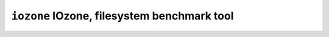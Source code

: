 ============================================
``iozone`` IOzone, filesystem benchmark tool
============================================
